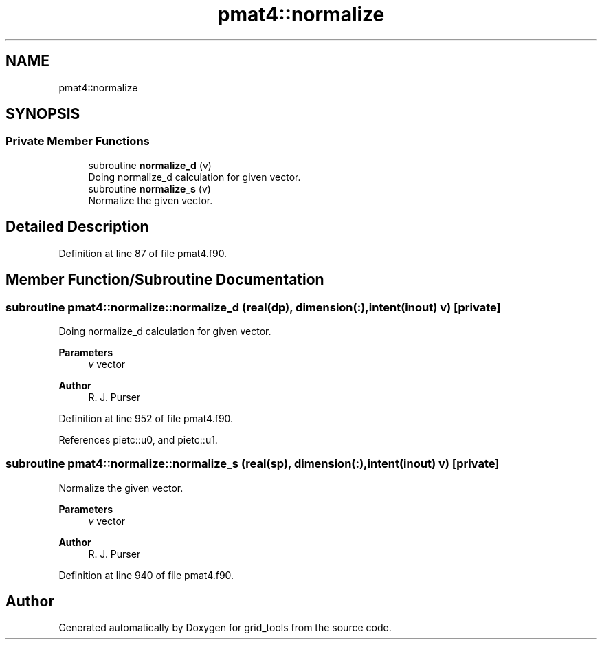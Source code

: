 .TH "pmat4::normalize" 3 "Fri Mar 26 2021" "Version 1.0.0" "grid_tools" \" -*- nroff -*-
.ad l
.nh
.SH NAME
pmat4::normalize
.SH SYNOPSIS
.br
.PP
.SS "Private Member Functions"

.in +1c
.ti -1c
.RI "subroutine \fBnormalize_d\fP (v)"
.br
.RI "Doing normalize_d calculation for given vector\&. "
.ti -1c
.RI "subroutine \fBnormalize_s\fP (v)"
.br
.RI "Normalize the given vector\&. "
.in -1c
.SH "Detailed Description"
.PP 
Definition at line 87 of file pmat4\&.f90\&.
.SH "Member Function/Subroutine Documentation"
.PP 
.SS "subroutine pmat4::normalize::normalize_d (real(dp), dimension(:), intent(inout) v)\fC [private]\fP"

.PP
Doing normalize_d calculation for given vector\&. 
.PP
\fBParameters\fP
.RS 4
\fIv\fP vector 
.RE
.PP
\fBAuthor\fP
.RS 4
R\&. J\&. Purser 
.RE
.PP

.PP
Definition at line 952 of file pmat4\&.f90\&.
.PP
References pietc::u0, and pietc::u1\&.
.SS "subroutine pmat4::normalize::normalize_s (real(sp), dimension(:), intent(inout) v)\fC [private]\fP"

.PP
Normalize the given vector\&. 
.PP
\fBParameters\fP
.RS 4
\fIv\fP vector 
.RE
.PP
\fBAuthor\fP
.RS 4
R\&. J\&. Purser 
.RE
.PP

.PP
Definition at line 940 of file pmat4\&.f90\&.

.SH "Author"
.PP 
Generated automatically by Doxygen for grid_tools from the source code\&.
